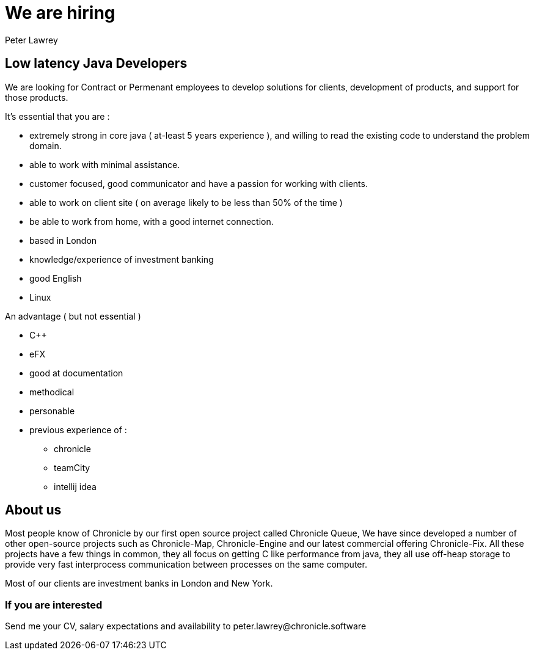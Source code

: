 = We are hiring
Peter Lawrey

== Low latency Java Developers

We are looking for Contract or Permenant employees to develop solutions for clients, development of products, and support for those products.

It’s essential that you are :

 - extremely strong in core java ( at-least 5 years experience ), and willing to read the existing code to understand the problem domain.
 - able to work with minimal assistance.
 - customer focused, good communicator and have a passion for working with clients.
 - able to work on client site ( on average likely to be less than 50% of the time )
 - be able to work from home, with a good internet connection.
 - based in London
 - knowledge/experience of investment banking 
 - good English
 - Linux

An advantage ( but not essential )

 - C++
 - eFX
 - good at documentation 
 - methodical
 - personable
 - previous experience of :
    * chronicle 
    * teamCity
    * intellij idea

== About us

Most people know of Chronicle by our first open source project called Chronicle Queue,  We have since developed a number of other open-source projects such as Chronicle-Map, Chronicle-Engine and our latest commercial offering Chronicle-Fix. All these projects have a few things in common, they all focus on getting C like performance from java, they all use off-heap storage to provide very fast interprocess communication between processes on the same computer.  

Most of our clients are investment banks in London and New York.

=== If you are interested

Send me your CV, salary expectations and availability to peter.lawrey@chronicle.software
